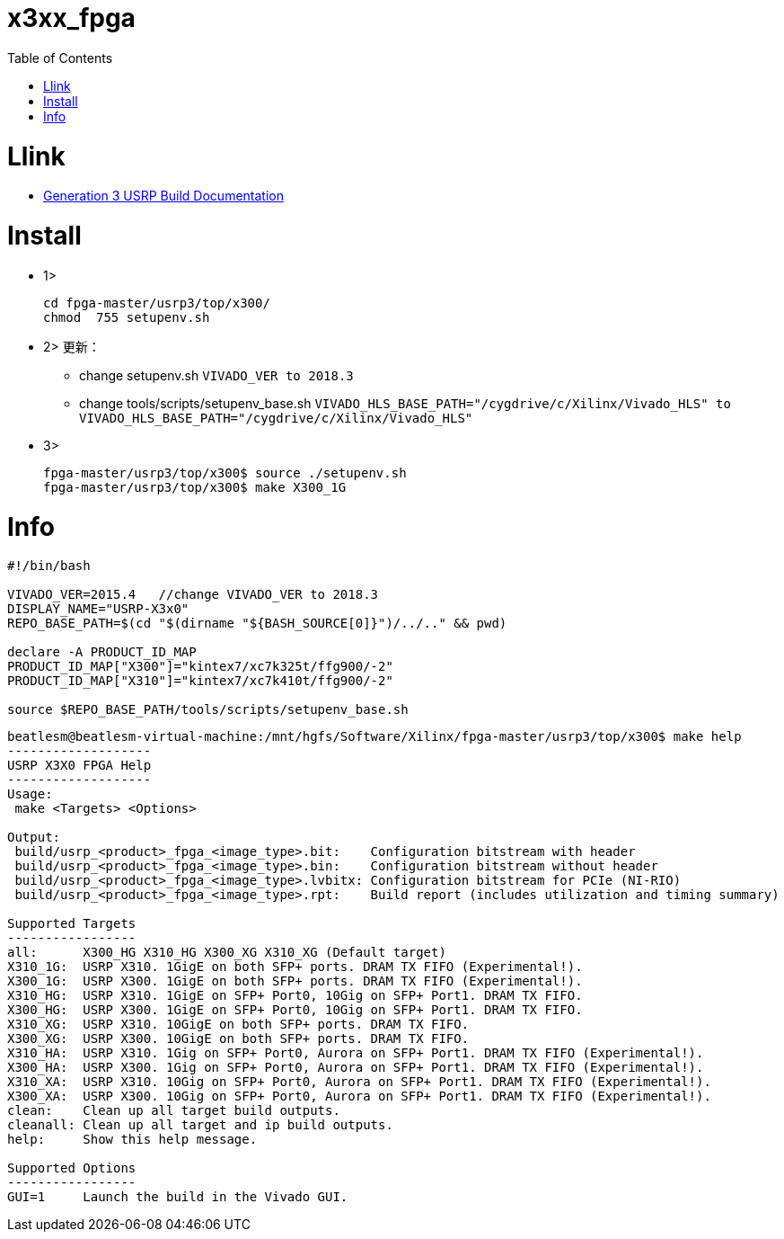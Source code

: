= x3xx_fpga
:toc:
:toc-placement!:

toc::[]

# Llink

- link:https://files.ettus.com/manual/md_usrp3_build_instructions.html[Generation 3 USRP Build Documentation]

# Install

* 1> 

 cd fpga-master/usrp3/top/x300/
 chmod  755 setupenv.sh

* 2> 更新：

- change setupenv.sh `VIVADO_VER to 2018.3`
- change tools/scripts/setupenv_base.sh `VIVADO_HLS_BASE_PATH="/cygdrive/c/Xilinx/Vivado_HLS" to VIVADO_HLS_BASE_PATH="/cygdrive/c/Xilinx/Vivado_HLS"`

* 3> 

 fpga-master/usrp3/top/x300$ source ./setupenv.sh
 fpga-master/usrp3/top/x300$ make X300_1G


# Info
[source,bash]
----
#!/bin/bash

VIVADO_VER=2015.4   //change VIVADO_VER to 2018.3
DISPLAY_NAME="USRP-X3x0"
REPO_BASE_PATH=$(cd "$(dirname "${BASH_SOURCE[0]}")/../.." && pwd)

declare -A PRODUCT_ID_MAP
PRODUCT_ID_MAP["X300"]="kintex7/xc7k325t/ffg900/-2"
PRODUCT_ID_MAP["X310"]="kintex7/xc7k410t/ffg900/-2"

source $REPO_BASE_PATH/tools/scripts/setupenv_base.sh
----

[source,bash]
----
beatlesm@beatlesm-virtual-machine:/mnt/hgfs/Software/Xilinx/fpga-master/usrp3/top/x300$ make help
-------------------
USRP X3X0 FPGA Help
-------------------
Usage:
 make <Targets> <Options>

Output:
 build/usrp_<product>_fpga_<image_type>.bit:    Configuration bitstream with header
 build/usrp_<product>_fpga_<image_type>.bin:    Configuration bitstream without header
 build/usrp_<product>_fpga_<image_type>.lvbitx: Configuration bitstream for PCIe (NI-RIO)
 build/usrp_<product>_fpga_<image_type>.rpt:    Build report (includes utilization and timing summary)

Supported Targets
-----------------
all:      X300_HG X310_HG X300_XG X310_XG (Default target)
X310_1G:  USRP X310. 1GigE on both SFP+ ports. DRAM TX FIFO (Experimental!).
X300_1G:  USRP X300. 1GigE on both SFP+ ports. DRAM TX FIFO (Experimental!).
X310_HG:  USRP X310. 1GigE on SFP+ Port0, 10Gig on SFP+ Port1. DRAM TX FIFO.
X300_HG:  USRP X300. 1GigE on SFP+ Port0, 10Gig on SFP+ Port1. DRAM TX FIFO.
X310_XG:  USRP X310. 10GigE on both SFP+ ports. DRAM TX FIFO.
X300_XG:  USRP X300. 10GigE on both SFP+ ports. DRAM TX FIFO.
X310_HA:  USRP X310. 1Gig on SFP+ Port0, Aurora on SFP+ Port1. DRAM TX FIFO (Experimental!).
X300_HA:  USRP X300. 1Gig on SFP+ Port0, Aurora on SFP+ Port1. DRAM TX FIFO (Experimental!).
X310_XA:  USRP X310. 10Gig on SFP+ Port0, Aurora on SFP+ Port1. DRAM TX FIFO (Experimental!).
X300_XA:  USRP X300. 10Gig on SFP+ Port0, Aurora on SFP+ Port1. DRAM TX FIFO (Experimental!).
clean:    Clean up all target build outputs.
cleanall: Clean up all target and ip build outputs.
help:     Show this help message.

Supported Options
-----------------
GUI=1     Launch the build in the Vivado GUI.
----
